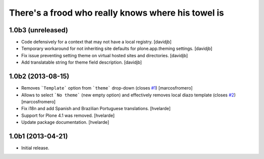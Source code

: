 There's a frood who really knows where his towel is
---------------------------------------------------

1.0b3 (unreleased)
^^^^^^^^^^^^^^^^^^

- Code defensively for a context that may not have a local registry.
  [davidjb]
- Temporary workaround for not inheriting site defaults for plone.app.theming
  settings.
  [davidjb]
- Fix issue preventing setting theme on virtual hosted sites and directories.
  [davidjb]
- Add translatable string for theme field description.
  [davidjb]


1.0b2 (2013-08-15)
^^^^^^^^^^^^^^^^^^

- Removes ```Template``` option from ```theme``` drop-down (closes 
  `#1`_) [marcosfromero]

- Allows to select ```No theme``` (new empty option) and effectively
  removes local diazo template (closes `#2`_) [marcosfromero]

- Fix i18n and add Spanish and Brazilian Portuguese translations. [hvelarde]

- Support for Plone 4.1 was removed. [hvelarde]

- Update package documentation. [hvelarde]


1.0b1 (2013-04-21)
^^^^^^^^^^^^^^^^^^^

- Initial release.

.. _`#1`: https://github.com/collective/collective.behavior.localdiazo/issues/1
.. _`#2`: https://github.com/collective/collective.behavior.localdiazo/issues/2
